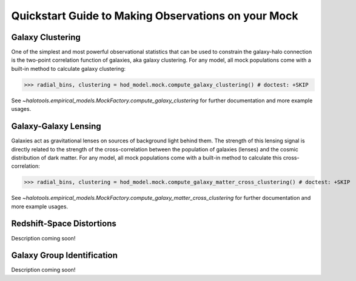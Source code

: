 
.. _mock_observation_quickstart:

******************************************************************
Quickstart Guide to Making Observations on your Mock
******************************************************************


Galaxy Clustering 
------------------

One of the simplest and most powerful observational statistics that can be used to 
constrain the galaxy-halo connection is the two-point correlation function of galaxies, 
aka galaxy clustering. For any model, all mock populations come with a 
built-in method to calculate galaxy clustering: 

>>> radial_bins, clustering = hod_model.mock.compute_galaxy_clustering() # doctest: +SKIP

See `~halotools.empirical_models.MockFactory.compute_galaxy_clustering` for further documentation 
and more example usages. 

Galaxy-Galaxy Lensing 
------------------------------------

Galaxies act as gravitational lenses on sources of background light behind them. 
The strength of this lensing signal is directly related to the strength of the cross-correlation 
between the population of galaxies (lenses) and the cosmic distribution of dark matter. 
For any model, all mock populations come with a built-in method to calculate this cross-correlation: 

>>> radial_bins, clustering = hod_model.mock.compute_galaxy_matter_cross_clustering() # doctest: +SKIP

See `~halotools.empirical_models.MockFactory.compute_galaxy_matter_cross_clustering` for further documentation 
and more example usages. 


Redshift-Space Distortions 
-----------------------------

Description coming soon!



Galaxy Group Identification 
------------------------------------

Description coming soon!






